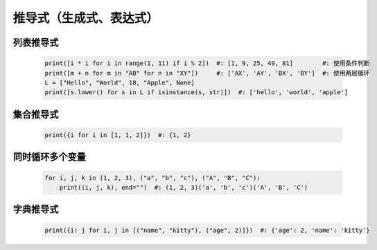 推导式（生成式、表达式）
====================


列表推导式
---------
    .. code-block:: python

        print([i * i for i in range(1, 11) if i % 2])  #: [1, 9, 25, 49, 81]        #: 使用条件判断
        print([m + n for m in "AB" for n in "XY"])     #: ['AX', 'AY', 'BX', 'BY']  #: 使用两层循环
        L = ["Hello", "World", 18, "Apple", None]
        print([s.lower() for s in L if isinstance(s, str)])  #: ['hello', 'world', 'apple']


集合推导式
---------
    .. code-block:: python

        print({i for i in [1, 1, 2]})  #: {1, 2}


同时循环多个变量
-------------
    .. code-block:: python

        for i, j, k in (1, 2, 3), ("a", "b", "c"), ("A", "B", "C"):
            print((i, j, k), end="")  #: (1, 2, 3)('a', 'b', 'c')('A', 'B', 'C')


字典推导式
---------
    .. code-block:: python

        print({i: j for i, j in [("name", "kitty"), ("age", 2)]})  #: {'age': 2, 'name': 'kitty'}
